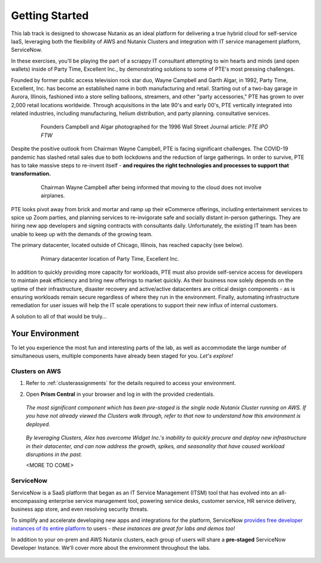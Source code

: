 .. _snow_gettingstarted:

---------------
Getting Started
---------------

This lab track is designed to showcase Nutanix as an ideal platform for delivering a true hybrid cloud for self-service IaaS, leveraging both the flexibility of AWS and Nutanix Clusters and integration with IT service management platform, ServiceNow.

In these exercises, you'll be playing the part of a scrappy IT consultant attempting to win hearts and minds (and open wallets) inside of Party Time, Excellent Inc., by demonstrating solutions to some of PTE's most pressing challenges.

Founded by former public access television rock star duo, Wayne Campbell and Garth Algar, in 1992, Party Time, Excellent, Inc. has become an established name in both manufacturing and retail. Starting out of a two-bay garage in Aurora, Illinois, fashioned into a store selling balloons, streamers, and other "party accessories," PTE has grown to over 2,000 retail locations worldwide. Through acquisitions in the late 90's and early 00's, PTE vertically integrated into related industries, including manufacturing, helium distribution, and party planning. consultative services.

   .. figure:: images/waynes_car2a.jpg

      Founders Campbell and Algar photographed for the 1996 Wall Street Journal article: *PTE IPO FTW*

Despite the positive outlook from Chairman Wayne Campbell, PTE is facing significant challenges. The COVID-19 pandemic has slashed retail sales due to both lockdowns and the reduction of large gatherings. In order to survive, PTE has to take massive steps to re-invent itself - **and requires the right technologies and processes to support that transformation.**

   .. figure:: https://media.giphy.com/media/y0IjNxdBMPJjG/giphy.gif

      Chairman Wayne Campbell after being informed that moving to the cloud does not involve airplanes.

PTE looks pivot away from brick and mortar and ramp up their eCommerce offerings, including entertainment services to spice up Zoom parties, and planning services to re-invigorate safe and socially distant in-person gatherings. They are hiring new app developers and signing contracts with consultants daily. Unfortunately, the existing IT team has been unable to keep up with the demands of the growing team.

The primary datacenter, located outside of Chicago, Illinois, has reached capacity (see below).

   .. figure:: images/basement.jpg

      Primary datacenter location of Party Time, Excellent Inc.

In addition to quickly providing more capacity for workloads, PTE must also provide self-service access for developers to maintain peak efficiency and bring new offerings to market quickly. As their business now solely depends on the uptime of their infrastructure, disaster recovery and active/active datacenters are critical design components - as is ensuring workloads remain secure regardless of where they run in the environment. Finally, automating infrastructure remediation for user issues will help the IT scale operations to support their new influx of internal customers.

A solution to all of that would be truly...

   .. figure:: https://media.giphy.com/media/3oEjI8vagntG7EDxgQ/giphy.gif

Your Environment
++++++++++++++++

To let you experience the most fun and interesting parts of the lab, as well as accommodate the large number of simultaneous users, multiple components have already been staged for you. *Let's explore!*

Clusters on AWS
...............

#. Refer to :ref:`clusterassignments` for the details required to access your environment.

#. Open **Prism Central** in your browser and log in with the provided credentials.

   .. figure:: images/1.png

   *The most significant component which has been pre-staged is the single node Nutanix Cluster running on AWS. If you have not already viewed the Clusters walk through, refer to that now to understand how this environment is deployed.*

   .. figure:: images/2.png

   *By leveraging Clusters, Alex has overcome Widget Inc.'s inability to quickly procure and deploy new infrastructure in their datacenter, and can now address the growth, spikes, and seasonality that have caused workload disruptions in the past.*

   <MORE TO COME>

ServiceNow
..........

ServiceNow is a SaaS platform that began as an IT Service Management (ITSM) tool that has evolved into an all-encompassing enterprise service management tool, powering service desks, customer service, HR service delivery, business app store, and even resolving security threats.

To simplify and accelerate developing new apps and integrations for the platform, ServiceNow `provides free developer instances of its entire platform <https://developer.servicenow.com/>`_ to users - *these instances are great for labs and demos too!*

In addition to your on-prem and AWS Nutanix clusters, each group of users will share a **pre-staged** ServiceNow Developer Instance. We'll cover more about the environment throughout the labs.

   .. figure:: images/3.png
